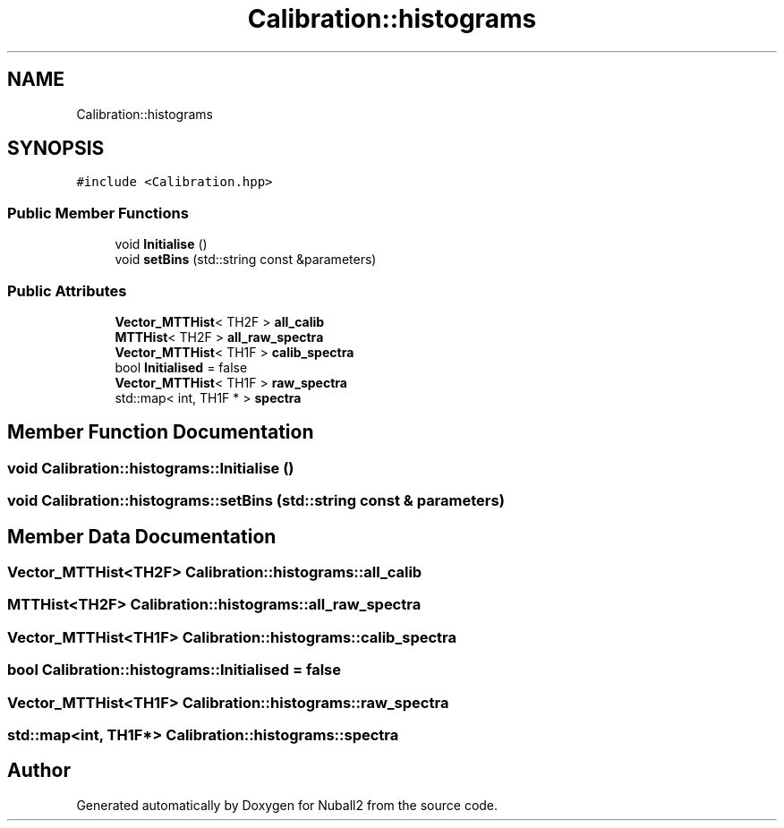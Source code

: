 .TH "Calibration::histograms" 3 "Tue Dec 5 2023" "Nuball2" \" -*- nroff -*-
.ad l
.nh
.SH NAME
Calibration::histograms
.SH SYNOPSIS
.br
.PP
.PP
\fC#include <Calibration\&.hpp>\fP
.SS "Public Member Functions"

.in +1c
.ti -1c
.RI "void \fBInitialise\fP ()"
.br
.ti -1c
.RI "void \fBsetBins\fP (std::string const &parameters)"
.br
.in -1c
.SS "Public Attributes"

.in +1c
.ti -1c
.RI "\fBVector_MTTHist\fP< TH2F > \fBall_calib\fP"
.br
.ti -1c
.RI "\fBMTTHist\fP< TH2F > \fBall_raw_spectra\fP"
.br
.ti -1c
.RI "\fBVector_MTTHist\fP< TH1F > \fBcalib_spectra\fP"
.br
.ti -1c
.RI "bool \fBInitialised\fP = false"
.br
.ti -1c
.RI "\fBVector_MTTHist\fP< TH1F > \fBraw_spectra\fP"
.br
.ti -1c
.RI "std::map< int, TH1F * > \fBspectra\fP"
.br
.in -1c
.SH "Member Function Documentation"
.PP 
.SS "void Calibration::histograms::Initialise ()"

.SS "void Calibration::histograms::setBins (std::string const & parameters)"

.SH "Member Data Documentation"
.PP 
.SS "\fBVector_MTTHist\fP<TH2F> Calibration::histograms::all_calib"

.SS "\fBMTTHist\fP<TH2F> Calibration::histograms::all_raw_spectra"

.SS "\fBVector_MTTHist\fP<TH1F> Calibration::histograms::calib_spectra"

.SS "bool Calibration::histograms::Initialised = false"

.SS "\fBVector_MTTHist\fP<TH1F> Calibration::histograms::raw_spectra"

.SS "std::map<int, TH1F*> Calibration::histograms::spectra"


.SH "Author"
.PP 
Generated automatically by Doxygen for Nuball2 from the source code\&.
